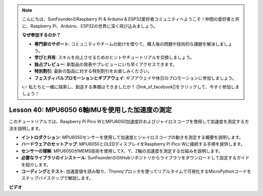.. note::

    こんにちは、SunFounderのRaspberry Pi & Arduino & ESP32愛好者コミュニティへようこそ！仲間の愛好者と共に、Raspberry Pi、Arduino、ESP32の世界に深く飛び込みましょう。

    **なぜ参加するのか？**

    - **専門家のサポート**: コミュニティやチームの助けを借りて、購入後の問題や技術的な課題を解決しましょう。
    - **学びと共有**: スキルを向上させるためのヒントやチュートリアルを交換しましょう。
    - **独占プレビュー**: 新製品の発表やプレビューにいち早くアクセスできます。
    - **特別割引**: 最新の製品に対する特別割引をお楽しみください。
    - **フェスティバルプロモーションとギブアウェイ**: ギブアウェイや休日のプロモーションに参加しましょう。

    👉 私たちと一緒に探索し、創造する準備はできましたか？ [|link_sf_facebook|]をクリックして、今すぐ参加しましょう！

Lesson 40: MPU6050 6軸IMUを使用した加速度の測定
=============================================================================
このチュートリアルでは、Raspberry Pi Pico WとMPU6050加速度計およびジャイロスコープを使用して加速度を測定する方法を説明します。

* **イントロダクション**: MPU6050センサーを使用して加速度とジャイロスコープの動きを測定する概要を説明します。
* **ハードウェアのセットアップ**: MPU6050とOLEDディスプレイをRaspberry Pi Pico Wに接続する手順を提供します。
* **センサーの理解**: MPU6050がMEMS技術を使用してX、Y、Z軸の加速度を測定する仕組みを説明します。
* **必要なライブラリのインストール**: SunFounderのGitHubリポジトリからライブラリをダウンロードして設定するガイドを紹介します。
* **コーディングとテスト**: 加速度値を読み取り、Thonnyプロッタを使ってリアルタイムで可視化するMicroPythonコードをステップバイステップで解説します。



**ビデオ**

.. raw:: html

    <iframe width="700" height="500" src="https://www.youtube.com/embed/1eLOxVcG-8c?si=SSJqXad82K4QE4WL" title="YouTube video player" frameborder="0" allow="accelerometer; autoplay; clipboard-write; encrypted-media; gyroscope; picture-in-picture; web-share" allowfullscreen></iframe>
